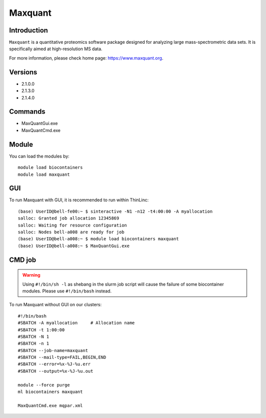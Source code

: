 .. _backbone-label:

Maxquant
==============================

Introduction
~~~~~~~~
``Maxquant`` is a quantitative proteomics software package designed for analyzing large mass-spectrometric data sets. It is specifically aimed at high-resolution MS data. 

| For more information, please check home page: https://www.maxquant.org.

Versions
~~~~~~~~
- 2.1.0.0
- 2.1.3.0
- 2.1.4.0

Commands
~~~~~~~
- MaxQuantGui.exe
- MaxQuantCmd.exe

Module
~~~~~~~~
You can load the modules by::
    
    module load biocontainers
    module load maxquant


GUI
~~~~~
To run Maxquant with GUI, it is recommended to run within ThinLinc::

   (base) UserID@bell-fe00:~ $ sinteractive -N1 -n12 -t4:00:00 -A myallocation
   salloc: Granted job allocation 12345869
   salloc: Waiting for resource configuration
   salloc: Nodes bell-a008 are ready for job
   (base) UserID@bell-a008:~ $ module load biocontainers maxquant
   (base) UserID@bell-a008:~ $ MaxQuantGui.exe

.. image:: ../../images/maxquant.png
   :width: 700px
   :align: left


CMD job
~~~~~
.. warning::
    Using ``#!/bin/sh -l`` as shebang in the slurm job script will cause the failure of some biocontainer modules. Please use ``#!/bin/bash`` instead.

To run Maxquant without GUI on our clusters::

    #!/bin/bash
    #SBATCH -A myallocation     # Allocation name 
    #SBATCH -t 1:00:00
    #SBATCH -N 1
    #SBATCH -n 1
    #SBATCH --job-name=maxquant
    #SBATCH --mail-type=FAIL,BEGIN,END
    #SBATCH --error=%x-%J-%u.err
    #SBATCH --output=%x-%J-%u.out

    module --force purge
    ml biocontainers maxquant

    MaxQuantCmd.exe mqpar.xml
